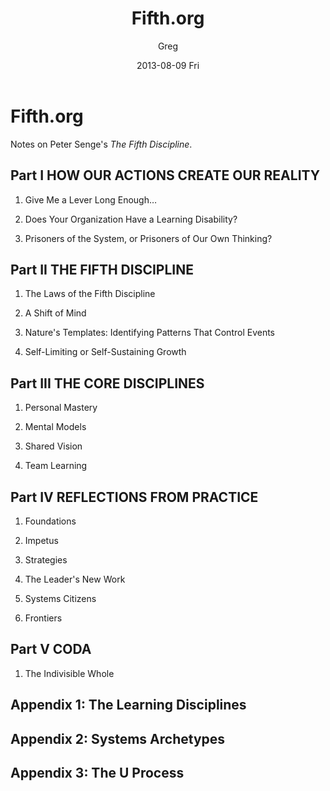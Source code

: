 #+TITLE:     Fifth.org
#+AUTHOR:    Greg
#+EMAIL:     greg@greg-Satellite-C855D
#+DATE:      2013-08-09 Fri
#+DESCRIPTION: 
#+KEYWORDS: 
#+LANGUAGE:  en
#+OPTIONS:   H:2 num:t toc:t \n:nil @:t ::t |:t ^:t -:t f:t *:t <:t
#+OPTIONS:   TeX:t LaTeX:nil skip:nil d:nil todo:t pri:nil tags:not-in-toc
#+INFOJS_OPT: view:nil toc:nil ltoc:t mouse:underline buttons:0 path:http://orgmode.org/org-info.js
#+EXPORT_SELECT_TAGS: export
#+EXPORT_EXCLUDE_TAGS: noexport
#+LINK_UP:   
#+LINK_HOME: 


* Fifth.org
Notes on Peter Senge's /The Fifth Discipline/.

** Part I HOW OUR ACTIONS CREATE OUR REALITY
*** Give Me a Lever Long Enough...
*** Does Your Organization Have a Learning Disability?
*** Prisoners of the System, or Prisoners of Our Own Thinking?
** Part II THE FIFTH DISCIPLINE
*** The Laws of the Fifth Discipline
*** A Shift of Mind
*** Nature's Templates: Identifying Patterns That Control Events
*** Self-Limiting or Self-Sustaining Growth
** Part III THE CORE DISCIPLINES
*** Personal Mastery
*** Mental Models
*** Shared Vision
*** Team Learning
** Part IV REFLECTIONS FROM PRACTICE
*** Foundations
*** Impetus
*** Strategies
*** The Leader's New Work
*** Systems Citizens
*** Frontiers
** Part V CODA
*** The Indivisible Whole
** Appendix 1: The Learning Disciplines
** Appendix 2: Systems Archetypes
** Appendix 3: The U Process 
